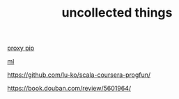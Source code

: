 #+TITLE: uncollected things
#+HTML_HEAD: <link rel="stylesheet" href="http://markwh1te.github.io/org.css" type="text/css" >

[[https://doomzhou.github.io/coder/2015/03/09/Python-Requests-socks-proxy.html][proxy pip]]

[[https://github.com/warmheartli/ChatBotCourse][ml]]

https://github.com/lu-ko/scala-coursera-progfun/

https://book.douban.com/review/5601964/
